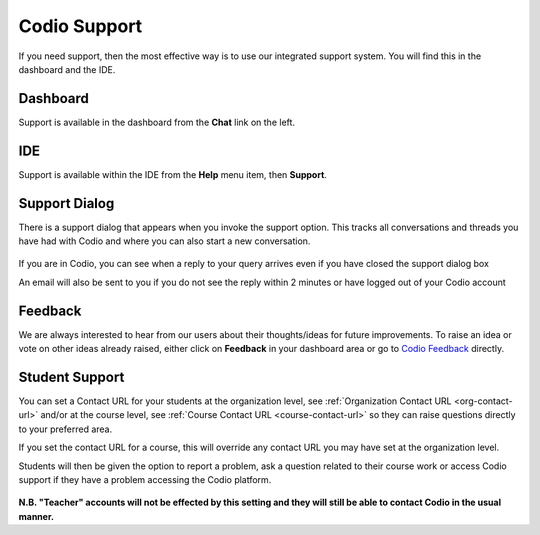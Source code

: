 .. meta::
   :description: Codio Support

.. _codio-support:

Codio Support
=============

If you need support, then the most effective way is to use our integrated support system. You will find this in the dashboard and the IDE.

Dashboard
*********
Support is available in the dashboard from the **Chat** link on the left.

IDE
***

Support is available within the IDE from the **Help** menu item, then **Support**.

Support Dialog
**************
There is a support dialog that appears when you invoke the support option. This tracks all conversations and threads you have had with Codio and where you can also start a new conversation.

  .. image:: /img/intercomstart.png
     :alt: Intercom Start


If you are in Codio, you can see when a reply to your query arrives even if you have closed the support dialog box

.. image:: /img/intercomnotification.png
     :alt: Intercom Notification

An email will also be sent to you if you do not see the reply within 2 minutes or have logged out of your Codio account

Feedback
********

We are always interested to hear from our users about their thoughts/ideas for future improvements. To raise an idea or vote on other ideas already raised, either click on **Feedback** in your dashboard area or go to `Codio Feedback <https://feedback.codio.com>`_ directly.

  .. image:: /img/codiofeedback.png
     :alt: Feedback


Student Support
***************
You can set a Contact URL for your students at the organization level, see :ref:`Organization Contact URL <org-contact-url>` and/or at the course level, see :ref:`Course Contact URL <course-contact-url>` so they can raise questions directly to your preferred area.

If you set the contact URL for a course, this will override any contact URL you may have set at the organization level.

Students will then be given the option to report a problem, ask a question related to their course work or access Codio support if they have a problem accessing the Codio platform.

  .. image:: /img/manage_organization/studentoptions.png
     :alt: Student options



**N.B. "Teacher" accounts will not be effected by this setting and they will still be able to contact Codio in the usual manner.**



